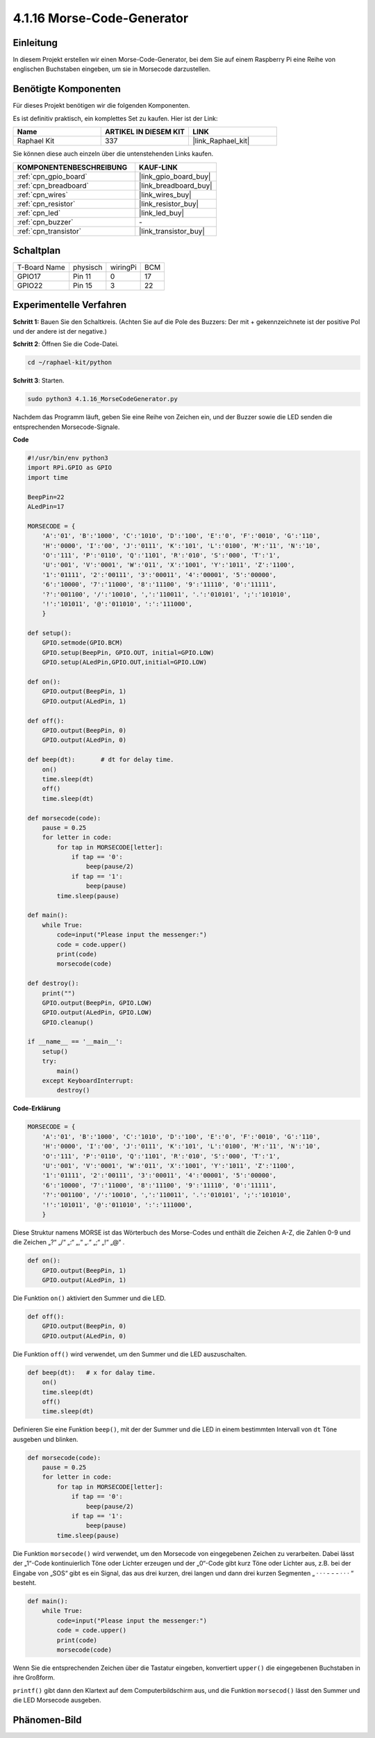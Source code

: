 .. _4.1.16_py:

4.1.16 Morse-Code-Generator
~~~~~~~~~~~~~~~~~~~~~~~~~~~

Einleitung
-----------------

In diesem Projekt erstellen wir einen Morse-Code-Generator, bei dem Sie auf einem Raspberry Pi eine Reihe von englischen Buchstaben eingeben, um sie in Morsecode darzustellen.

Benötigte Komponenten
------------------------------

Für dieses Projekt benötigen wir die folgenden Komponenten.

.. image:: ../img/list_Morse_Code_Generator.png
    :align: center

Es ist definitiv praktisch, ein komplettes Set zu kaufen. Hier ist der Link:

.. list-table::
    :widths: 20 20 20
    :header-rows: 1

    *   - Name	
        - ARTIKEL IN DIESEM KIT
        - LINK
    *   - Raphael Kit
        - 337
        - |link_Raphael_kit|

Sie können diese auch einzeln über die untenstehenden Links kaufen.

.. list-table::
    :widths: 30 20
    :header-rows: 1

    *   - KOMPONENTENBESCHREIBUNG
        - KAUF-LINK

    *   - :ref:`cpn_gpio_board`
        - |link_gpio_board_buy|
    *   - :ref:`cpn_breadboard`
        - |link_breadboard_buy|
    *   - :ref:`cpn_wires`
        - |link_wires_buy|
    *   - :ref:`cpn_resistor`
        - |link_resistor_buy|
    *   - :ref:`cpn_led`
        - |link_led_buy|
    *   - :ref:`cpn_buzzer`
        - \-
    *   - :ref:`cpn_transistor`
        - |link_transistor_buy|

Schaltplan
-----------------------

============ ======== ======== ===
T-Board Name physisch wiringPi BCM
GPIO17       Pin 11   0        17
GPIO22       Pin 15   3        22
============ ======== ======== ===

.. image:: ../img/Schematic_three_one11.png
   :align: center

Experimentelle Verfahren
----------------------------

**Schritt 1:** Bauen Sie den Schaltkreis. (Achten Sie auf die Pole des Buzzers: 
Der mit + gekennzeichnete ist der positive Pol und der andere ist der negative.)

.. image:: ../img/image269.png

**Schritt 2**: Öffnen Sie die Code-Datei.

.. raw:: html

   <run></run>

.. code-block::

    cd ~/raphael-kit/python

**Schritt 3**: Starten.

.. raw:: html

   <run></run>

.. code-block::

    sudo python3 4.1.16_MorseCodeGenerator.py

Nachdem das Programm läuft, geben Sie eine Reihe von Zeichen ein, und der Buzzer sowie die LED senden die entsprechenden Morsecode-Signale.

**Code**


.. code-block:: python

    #!/usr/bin/env python3
    import RPi.GPIO as GPIO
    import time

    BeepPin=22
    ALedPin=17

    MORSECODE = {
        'A':'01', 'B':'1000', 'C':'1010', 'D':'100', 'E':'0', 'F':'0010', 'G':'110',
        'H':'0000', 'I':'00', 'J':'0111', 'K':'101', 'L':'0100', 'M':'11', 'N':'10',
        'O':'111', 'P':'0110', 'Q':'1101', 'R':'010', 'S':'000', 'T':'1',
        'U':'001', 'V':'0001', 'W':'011', 'X':'1001', 'Y':'1011', 'Z':'1100',
        '1':'01111', '2':'00111', '3':'00011', '4':'00001', '5':'00000',
        '6':'10000', '7':'11000', '8':'11100', '9':'11110', '0':'11111',
        '?':'001100', '/':'10010', ',':'110011', '.':'010101', ';':'101010',
        '!':'101011', '@':'011010', ':':'111000',
        }

    def setup():
        GPIO.setmode(GPIO.BCM)
        GPIO.setup(BeepPin, GPIO.OUT, initial=GPIO.LOW)
        GPIO.setup(ALedPin,GPIO.OUT,initial=GPIO.LOW)

    def on():
        GPIO.output(BeepPin, 1)
        GPIO.output(ALedPin, 1)

    def off():
        GPIO.output(BeepPin, 0)
        GPIO.output(ALedPin, 0)

    def beep(dt):	# dt for delay time.
        on()
        time.sleep(dt)
        off()
        time.sleep(dt)

    def morsecode(code):
        pause = 0.25
        for letter in code:
            for tap in MORSECODE[letter]:
                if tap == '0':
                    beep(pause/2)
                if tap == '1':
                    beep(pause)
            time.sleep(pause)

    def main():
        while True:
            code=input("Please input the messenger:")
            code = code.upper()
            print(code)
            morsecode(code)

    def destroy():
        print("")
        GPIO.output(BeepPin, GPIO.LOW)
        GPIO.output(ALedPin, GPIO.LOW)
        GPIO.cleanup()  

    if __name__ == '__main__':
        setup()
        try:
            main()
        except KeyboardInterrupt:
            destroy()

**Code-Erklärung**

.. code-block:: python

    MORSECODE = {
        'A':'01', 'B':'1000', 'C':'1010', 'D':'100', 'E':'0', 'F':'0010', 'G':'110',
        'H':'0000', 'I':'00', 'J':'0111', 'K':'101', 'L':'0100', 'M':'11', 'N':'10',
        'O':'111', 'P':'0110', 'Q':'1101', 'R':'010', 'S':'000', 'T':'1',
        'U':'001', 'V':'0001', 'W':'011', 'X':'1001', 'Y':'1011', 'Z':'1100',
        '1':'01111', '2':'00111', '3':'00011', '4':'00001', '5':'00000',
        '6':'10000', '7':'11000', '8':'11100', '9':'11110', '0':'11111',
        '?':'001100', '/':'10010', ',':'110011', '.':'010101', ';':'101010',
        '!':'101011', '@':'011010', ':':'111000',
        }

Diese Struktur namens MORSE ist das Wörterbuch des Morse-Codes und enthält 
die Zeichen A-Z, die Zahlen 0-9 und die Zeichen „?“ „/“ „:“ „,“ „.“ „;“ „!“ „@“ .

.. code-block:: python

    def on():
        GPIO.output(BeepPin, 1)
        GPIO.output(ALedPin, 1)

Die Funktion ``on()`` aktiviert den Summer und die LED.

.. code-block:: python

    def off():
        GPIO.output(BeepPin, 0)
        GPIO.output(ALedPin, 0)

Die Funktion ``off()`` wird verwendet, um den Summer und die LED auszuschalten.

.. code-block:: python

    def beep(dt):   # x for dalay time.
        on()
        time.sleep(dt)
        off()
        time.sleep(dt)

Definieren Sie eine Funktion ``beep()``, mit der der Summer und die LED in einem bestimmten Intervall von ``dt`` Töne ausgeben und blinken.

.. code-block:: python

    def morsecode(code):
        pause = 0.25
        for letter in code:
            for tap in MORSECODE[letter]:
                if tap == '0':
                    beep(pause/2)
                if tap == '1':
                    beep(pause)
            time.sleep(pause)

Die Funktion ``morsecode()`` wird verwendet, um den Morsecode von eingegebenen
Zeichen zu verarbeiten. Dabei lässt der „1“-Code kontinuierlich Töne oder Lichter erzeugen und der „0“-Code gibt kurz Töne oder Lichter aus, z.B. bei der Eingabe von „SOS“ gibt es ein Signal, das aus drei kurzen, drei langen und dann drei kurzen Segmenten „ · · · - - - · · · “ besteht.

.. code-block:: python

    def main():
        while True:
            code=input("Please input the messenger:")
            code = code.upper()
            print(code)
            morsecode(code)

Wenn Sie die entsprechenden Zeichen über die Tastatur eingeben, konvertiert ``upper()`` die eingegebenen Buchstaben in ihre Großform.

``printf()`` gibt dann den Klartext auf dem Computerbildschirm aus, und die Funktion ``morsecod()`` lässt den Summer und die LED Morsecode ausgeben.

Phänomen-Bild
-----------------------

.. image:: ../img/image270.jpeg
   :align: center